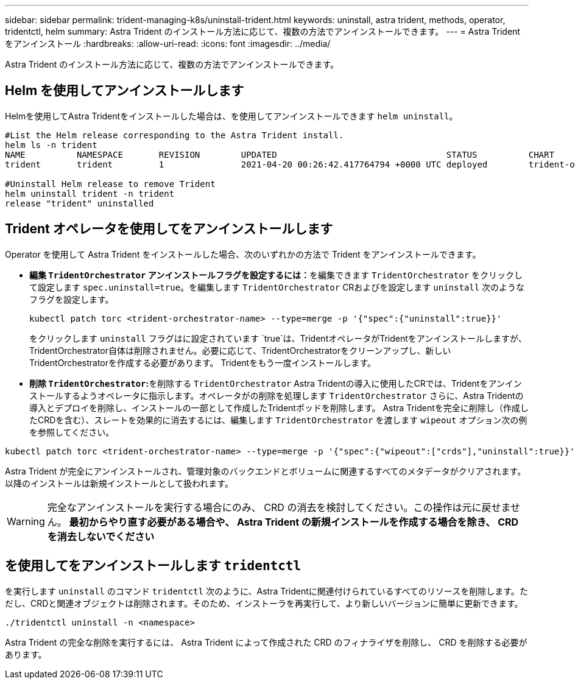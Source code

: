 ---
sidebar: sidebar 
permalink: trident-managing-k8s/uninstall-trident.html 
keywords: uninstall, astra trident, methods, operator, tridentctl, helm 
summary: Astra Trident のインストール方法に応じて、複数の方法でアンインストールできます。 
---
= Astra Trident をアンインストール
:hardbreaks:
:allow-uri-read: 
:icons: font
:imagesdir: ../media/


[role="lead"]
Astra Trident のインストール方法に応じて、複数の方法でアンインストールできます。



== Helm を使用してアンインストールします

Helmを使用してAstra Tridentをインストールした場合は、を使用してアンインストールできます `helm uninstall`。

[listing]
----
#List the Helm release corresponding to the Astra Trident install.
helm ls -n trident
NAME          NAMESPACE       REVISION        UPDATED                                 STATUS          CHART                           APP VERSION
trident       trident         1               2021-04-20 00:26:42.417764794 +0000 UTC deployed        trident-operator-21.07.1        21.07.1

#Uninstall Helm release to remove Trident
helm uninstall trident -n trident
release "trident" uninstalled
----


== Trident オペレータを使用してをアンインストールします

Operator を使用して Astra Trident をインストールした場合、次のいずれかの方法で Trident をアンインストールできます。

* **編集 `TridentOrchestrator` アンインストールフラグを設定するには：**を編集できます `TridentOrchestrator` をクリックして設定します `spec.uninstall=true`。を編集します `TridentOrchestrator` CRおよびを設定します `uninstall` 次のようなフラグを設定します。
+
[listing]
----
kubectl patch torc <trident-orchestrator-name> --type=merge -p '{"spec":{"uninstall":true}}'
----
+
をクリックします `uninstall` フラグはに設定されています `true`は、TridentオペレータがTridentをアンインストールしますが、TridentOrchestrator自体は削除されません。必要に応じて、TridentOrchestratorをクリーンアップし、新しいTridentOrchestratorを作成する必要があります。
Tridentをもう一度インストールします。

* **削除 `TridentOrchestrator`:**を削除する `TridentOrchestrator` Astra Tridentの導入に使用したCRでは、Tridentをアンインストールするようオペレータに指示します。オペレータがの削除を処理します `TridentOrchestrator` さらに、Astra Tridentの導入とデプロイを削除し、インストールの一部として作成したTridentポッドを削除します。
Astra Tridentを完全に削除し（作成したCRDを含む）、スレートを効果的に消去するには、編集します `TridentOrchestrator` を渡します `wipeout` オプション次の例を参照してください。


[listing]
----
kubectl patch torc <trident-orchestrator-name> --type=merge -p '{"spec":{"wipeout":["crds"],"uninstall":true}}'
----
Astra Trident が完全にアンインストールされ、管理対象のバックエンドとボリュームに関連するすべてのメタデータがクリアされます。以降のインストールは新規インストールとして扱われます。


WARNING: 完全なアンインストールを実行する場合にのみ、 CRD の消去を検討してください。この操作は元に戻せません。** 最初からやり直す必要がある場合や、 Astra Trident の新規インストールを作成する場合を除き、 CRD を消去しないでください **



== を使用してをアンインストールします `tridentctl`

を実行します `uninstall` のコマンド `tridentctl` 次のように、Astra Tridentに関連付けられているすべてのリソースを削除します。ただし、CRDと関連オブジェクトは削除されます。そのため、インストーラを再実行して、より新しいバージョンに簡単に更新できます。

[listing]
----
./tridentctl uninstall -n <namespace>
----
Astra Trident の完全な削除を実行するには、 Astra Trident によって作成された CRD のフィナライザを削除し、 CRD を削除する必要があります。
